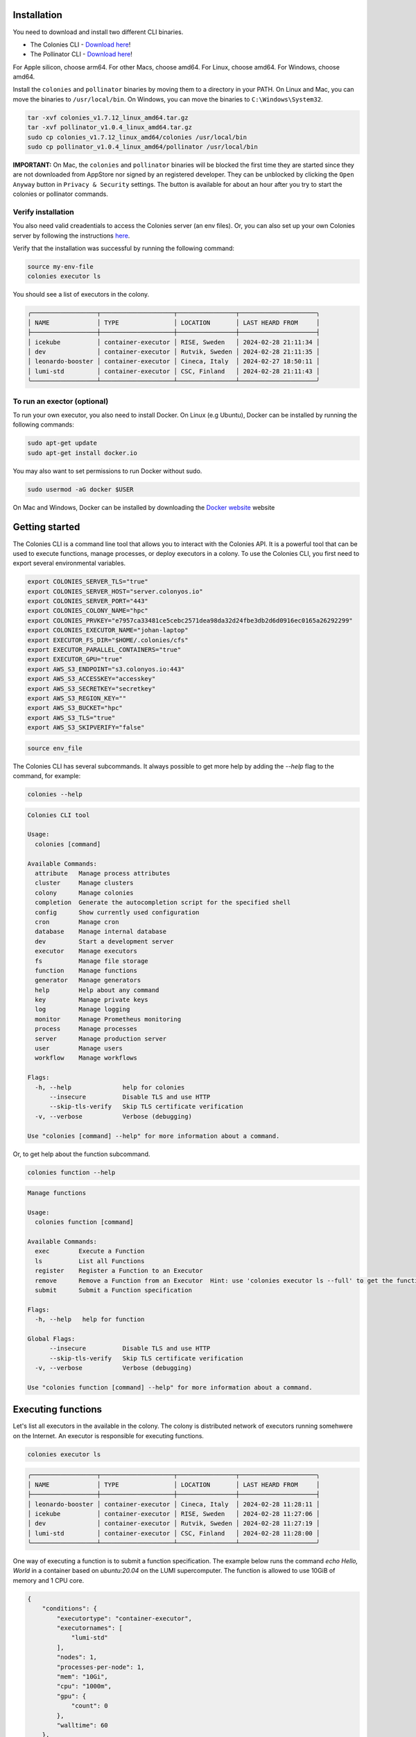 Installation
============
You need to download and install two different CLI binaries.

* The Colonies CLI - `Download here <https://github.com/colonyos/colonies/releases/tag/v1.7.12>`_!
* The Pollinator CLI - `Download here <https://github.com/colonyos/pollinator/releases/tag/v1.0.4>`_!

For Apple silicon, choose arm64. For other Macs, choose amd64. For Linux, choose amd64. For Windows, choose amd64.

Install the ``colonies`` and ``pollinator`` binaries by moving them to a directory in your PATH.
On Linux and Mac, you can move the binaries to ``/usr/local/bin``. On Windows, you can move the binaries to ``C:\Windows\System32``.

.. code-block:: console

    tar -xvf colonies_v1.7.12_linux_amd64.tar.gz
    tar -xvf pollinator_v1.0.4_linux_amd64.tar.gz
    sudo cp colonies_v1.7.12_linux_amd64/colonies /usr/local/bin
    sudo cp pollinator_v1.0.4_linux_amd64/pollinator /usr/local/bin

**IMPORTANT:** On Mac, the ``colonies`` and ``pollinator`` binaries will be blocked the first time they are started since they are not downloaded from AppStore nor signed by an registered developer. They can be unblocked by clicking the ``Open Anyway`` button in ``Privacy & Security`` settings. The button is available for about an hour after you try to start the colonies or pollinator commands.

.. image:: img/mac_perm.png

.. image:: img/mac_allow.png

Verify installation
-------------------
You also need valid creadentials to access the Colonies server (an env files). Or, you can also set up your own Colonies server by following the instructions `here <https://colonyos.github.io/documentation/install.html>`_.

Verify that the installation was successful by running the following command:

.. code-block:: console

    source my-env-file
    colonies executor ls

You should see a list of executors in the colony.

.. code-block:: console

    ╭──────────────────┬────────────────────┬────────────────┬─────────────────────╮
    │ NAME             │ TYPE               │ LOCATION       │ LAST HEARD FROM     │
    ├──────────────────┼────────────────────┼────────────────┼─────────────────────┤
    │ icekube          │ container-executor │ RISE, Sweden   │ 2024-02-28 21:11:34 │
    │ dev              │ container-executor │ Rutvik, Sweden │ 2024-02-28 21:11:35 │
    │ leonardo-booster │ container-executor │ Cineca, Italy  │ 2024-02-27 18:50:11 │
    │ lumi-std         │ container-executor │ CSC, Finland   │ 2024-02-28 21:11:43 │
    ╰──────────────────┴────────────────────┴────────────────┴─────────────────────╯

To run an exector (optional)
----------------------------
To run your own executor, you also need to install Docker. On Linux (e.g Ubuntu), Docker can be installed by 
running the following commands:

.. code-block:: console

    sudo apt-get update
    sudo apt-get install docker.io

You may also want to set permissions to run Docker without sudo.

.. code-block:: console

    sudo usermod -aG docker $USER

On Mac and Windows, Docker can be installed by downloading the `Docker website <https://www.docker.com/products/docker-desktop>`_  
website

Getting started
===============

The Colonies CLI is a command line tool that allows you to interact with the Colonies API. It is a powerful tool that can be used to execute functions, manage processes, or deploy executors in a colony. To use the Colonies CLI, you first need to export several environmental variables.

.. code-block:: console

    export COLONIES_SERVER_TLS="true"
    export COLONIES_SERVER_HOST="server.colonyos.io"
    export COLONIES_SERVER_PORT="443"
    export COLONIES_COLONY_NAME="hpc"
    export COLONIES_PRVKEY="e7957ca33481ce5cebc2571dea98da32d24fbe3db2d6d0916ec0165a26292299"
    export COLONIES_EXECUTOR_NAME="johan-laptop"
    export EXECUTOR_FS_DIR="$HOME/.colonies/cfs"
    export EXECUTOR_PARALLEL_CONTAINERS="true"
    export EXECUTOR_GPU="true"
    export AWS_S3_ENDPOINT="s3.colonyos.io:443"
    export AWS_S3_ACCESSKEY="accesskey"
    export AWS_S3_SECRETKEY="secretkey"
    export AWS_S3_REGION_KEY=""
    export AWS_S3_BUCKET="hpc"
    export AWS_S3_TLS="true"
    export AWS_S3_SKIPVERIFY="false"

.. code-block:: console

   source env_file  
    
The Colonies CLI has several subcommands. It always possible to get more help by adding the `--help` flag to the command, for example:

.. code-block:: console

   colonies --help

.. code-block:: console

    Colonies CLI tool

    Usage:
      colonies [command]
    
    Available Commands:
      attribute   Manage process attributes
      cluster     Manage clusters
      colony      Manage colonies
      completion  Generate the autocompletion script for the specified shell
      config      Show currently used configuration
      cron        Manage cron
      database    Manage internal database
      dev         Start a development server
      executor    Manage executors
      fs          Manage file storage
      function    Manage functions
      generator   Manage generators
      help        Help about any command
      key         Manage private keys
      log         Manage logging
      monitor     Manage Prometheus monitoring
      process     Manage processes
      server      Manage production server
      user        Manage users
      workflow    Manage workflows
    
    Flags:
      -h, --help              help for colonies
          --insecure          Disable TLS and use HTTP
          --skip-tls-verify   Skip TLS certificate verification
      -v, --verbose           Verbose (debugging)
    
    Use "colonies [command] --help" for more information about a command.
   
Or, to get help about the function subcommand.

.. code-block:: console

   colonies function --help

.. code-block:: console

    Manage functions
    
    Usage:
      colonies function [command]
    
    Available Commands:
      exec        Execute a Function
      ls          List all Functions
      register    Register a Function to an Executor
      remove      Remove a Function from an Executor  Hint: use 'colonies executor ls --full' to get the functionid
      submit      Submit a Function specification
    
    Flags:
      -h, --help   help for function
    
    Global Flags:
          --insecure          Disable TLS and use HTTP
          --skip-tls-verify   Skip TLS certificate verification
      -v, --verbose           Verbose (debugging)
    
    Use "colonies function [command] --help" for more information about a command.

Executing functions
===================   

Let's list all executors in the available in the colony. The colony is distributed network of executors running somehwere on the Internet. An executor is responsible for executing functions.

.. code-block:: console

   colonies executor ls

.. code-block:: console

    ╭──────────────────┬────────────────────┬────────────────┬─────────────────────╮
    │ NAME             │ TYPE               │ LOCATION       │ LAST HEARD FROM     │
    ├──────────────────┼────────────────────┼────────────────┼─────────────────────┤
    │ leonardo-booster │ container-executor │ Cineca, Italy  │ 2024-02-28 11:28:11 │
    │ icekube          │ container-executor │ RISE, Sweden   │ 2024-02-28 11:27:06 │
    │ dev              │ container-executor │ Rutvik, Sweden │ 2024-02-28 11:27:19 │
    │ lumi-std         │ container-executor │ CSC, Finland   │ 2024-02-28 11:28:00 │
    ╰──────────────────┴────────────────────┴────────────────┴─────────────────────╯

One way of executing a function is to submit a function specification. The example below
runs the command `echo Hello, World` in a container based on `ubuntu:20.04` on the LUMI supercomputer. 
The function is allowed to use 10GiB of memory and 1 CPU core.

.. code-block:: json

    {
        "conditions": {
            "executortype": "container-executor",
    	    "executornames": [
                "lumi-std"
            ],
            "nodes": 1,
            "processes-per-node": 1,
            "mem": "10Gi",
            "cpu": "1000m",
            "gpu": {
                "count": 0
            },
            "walltime": 60
        },
        "funcname": "execute",
        "kwargs": {
            "cmd": "echo Hello, World",
            "docker-image": "ubuntu:20.04"
        },
        "maxexectime": 55,
        "maxretries": 3
    }
   
.. code-block:: console 

    colonies function submit --spec hello.json  --follow 

Depending on the load on the LUMI supercomputer, the process may take a few minutes to start. The `--follow` flag will print the logs from the process as soon as they are available.

.. code-block:: console

    INFO[0000] Process submitted                 ProcessId=ad733c56110d444f9f98bfbfa9d96576039c4829a652c2307b86311650075fc3
    INFO[0000] Printing logs from process        ProcessId=ad733c56110d444f9f98bfbfa9d96576039c4829a652c2307b86311650075fc3
    Hello, World
    INFO[0165] Process finished successfull      ProcessId=ad733c56110d444f9f98bfbfa9d96576039c4829a652c2307b86311650075fc3

Running a local executor
========================

Docker compose can be used to run a local executor.

.. code-block:: console

    source env
    mkdir -p ~/colonies/cfs
    git clone https://github.com/colonyos/executors
    cd executors/docker
    docker-compose up

.. code-block:: console

    Creating docker_executor ... done
    Attaching to docker_executor
    docker_executor    | time="2024-02-28T14:27:48Z" level=error msg="Failed to set location long"
    docker_executor    | time="2024-02-28T14:27:48Z" level=error msg="Failed to set location long"
    docker_executor    | time="2024-02-28T14:27:49Z" level=info msg=Self-registered ColonyName=hpc ExecutorName=johan-laptop
    docker_executor    | time="2024-02-28T14:27:49Z" level=info msg="Docker Executor started" ColoniesInsecure=false ColoniesServerHost=server.colonyos.io ColoniesServerPort=443 ColonyName=hpc ColonyPrvKey="***********************" ExecutorId=c6ffb4074f7618659eb5fa00040059a4aed5f16277b0520885809d2f793af532 ExecutorName=johan-laptop ExecutorPrvKey="***********************" ExecutorType=container-executor FsDir=/home/johan/.colonies/cfs GPU=false HardwareCPU= HardwareGPUCount=0 HardwareGPUMemory= HardwareGPUName= HardwareGPUNodesCount=0 HardwareMemory= HardwareModel=n/a HardwareNodes=1 HardwareStorage= K8sNamespace= K8sPVC= Latitude=0 LocationDesc=n/a Longitude=0 ParallelContainers=false SoftwareName="colonyos/dockerexecutor:v1.0.1" SoftwareType=docker SoftwareVersion="colonyos/dockerexecutor:v1.0.1" Verbose=true

.. code-block:: console

   colonies executor ls
 
.. code-block:: console

    ╭──────────────────┬────────────────────┬────────────────┬─────────────────────╮
    │ NAME             │ TYPE               │ LOCATION       │ LAST HEARD FROM     │
    ├──────────────────┼────────────────────┼────────────────┼─────────────────────┤
    │ leonardo-booster │ container-executor │ Cineca, Italy  │ 2024-02-27 18:50:11 │
    │ lumi-std         │ container-executor │ CSC, Finland   │ 2024-02-28 15:27:46 │
    │ johan-laptop     │ container-executor │ n/a            │ 2024-02-28 15:27:49 │
    │ icekube          │ container-executor │ RISE, Sweden   │ 2024-02-28 15:28:07 │
    │ dev              │ container-executor │ Rutvik, Sweden │ 2024-02-28 15:28:09 │
    ╰──────────────────┴────────────────────┴────────────────┴─────────────────────╯

Handling data
=============

Execution of functions often involves handling data. The Colonies CLI has a subcommand for managing file storage. The file storage is a distributed file system called Colony FS (CFS), and can be used to store input data, output data, and intermediate data. Data stored in CFS is access from all executors in the colony.

The command below list all labels.

.. code-block:: console

   colonies fs label ls 

.. code-block:: console

    ╭───────────────────────────┬───────╮
    │ LABEL                     │ FILES │
    ├───────────────────────────┼───────┤
    │ /water/Masks              │ 2841  │
    │ /water/Images             │ 2841  │
    │ /water                    │ 1     │
    ╰───────────────────────────┴───────╯

Let's create a new label and store a file in it.

.. code-block:: console

   mkdir myfiles 
   echo "hi!" > myfiles/hello.txt 
   colonies fs sync -l /myfiles -d myfiles

.. code-block:: console

   INFO[0000] Calculating sync plans
   Analyzing /home/johan/dev/github/enccs/~ ... done!
   INFO[0000] Sync plans completed                          Conflict resolution=replace-remote Conflicts=0 Download=0 Upload=1
   INFO[0000] Add --syncplan flag to view the sync plan in more detail

   Are you sure you want to continue? (yes,no): yes
   Uploading /myfiles                       ... done! [4B]

.. code-block:: console

   ╭───────────────────────────┬───────╮
   │ LABEL                     │ FILES │
   ├───────────────────────────┼───────┤
   │ /water/Masks              │ 2841  │
   │ /water/Images             │ 2841  │
   │ /water                    │ 1     │
   │ /myfiles                  │ 1     │
   ╰───────────────────────────┴───────╯

.. code-block:: console

   Try to sync to another computer or another directory.

.. code-block:: console

   colonies fs sync -l /myfiles -d myfiles2

That's great, but how do I use the data in a function? It possible to reference the data in the function specification. The
remote executor will then automatically sync the data to the container before the function is executed. Let's try that.

.. code-block:: json

    {
        "conditions": {
            "executortype": "container-executor",
    	    "executornames": [
                "icekube"
            ],
            "nodes": 1,
            "processes-per-node": 1,
            "mem": "10Gi",
            "cpu": "1000m",
            "gpu": {
                "count": 0
            },
            "walltime": 60
        },
        "funcname": "execute",
        "kwargs": {
            "cmd": "cat /cfs/myfiles/hello.txt",
            "docker-image": "ubuntu:20.04"
        },
        "fs": {
            "mount": "/cfs",
            "dirs": [
                {
                    "label": "/myfiles",
                    "dir": "/myfiles",
                    "keepfiles": false,
                    "onconflicts": {
                        "onstart": {
                            "keeplocal": false
                        },
                        "onclose": {
                            "keeplocal": true
                        }
                    }
                }
            ]
        },
        "maxexectime": 55,
        "maxretries": 3
    }

.. code-block:: console 

    INFO[0000] Process submitted                  ProcessId=d81e3ea76afd5d45902c494a77cf72ab6046e1cf8700e8ac36b6f5a7168a4bc4
    INFO[0000] Printing logs from process         ProcessId=d81e3ea76afd5d45902c494a77cf72ab6046e1cf8700e8ac36b6f5a7168a4bc4
    hi!
    INFO[0013] Process finished successfully      ProcessId=d81e3ea76afd5d45902c494a77cf72ab6046e1cf8700e8ac36b6f5a7168a4bc4

Nice, the function executed the command ``cat /cfs/myfiles/hello.txt`` and printed the content of the file ``hello.txt`` to the console. 

Let's explore a tool called Pollinator to avoid spending time on creating complex JSON files.

Pollinator
==========

Pollinator is a tool that automatically sync a local file to CFS and create a function specification. It abscracts away the complexity of creating function specifications, making it possible to develop on a local computer while executing on a powerful supercomputer.

Let's create a new Pollinator project and use the ICE Kubernetes cluster for function execution.

.. code-block:: console

   mkdir myproject
   cd myproject
   pollinator new -n icekube

As you can see, a file called ``project.yml`` is created. Pollinator uses the ``project.yml`` file to generate function specifications.
The ``project.yml`` file contains some generic configuration, e.g. how resources should be allocated. It also contains a reference to a file called ``main.py``, which contains some Python code we would like to execute. 

.. code-block:: yaml

   projectname: a79b82a96a5c132374b26beb78953112f084055e29b73d63fe95fcdce5c4981b
   conditions:
     executorNames:
     - icekube
     nodes: 1
     processesPerNode: 1
     cpu: 1000m
     mem: 1000Mi
     walltime: 600
     gpu:
       count: 0
       name: ""
   environment:
     docker: python:3.12-rc-bookworm
     rebuildImage: false
     init-cmd: pip3 install numpy
     cmd: python3
     source: main.py

Also, notice that a directory called ``cfs`` is created. The ``cfs`` directory contains three subdirectories:

* src
* result
* data

The ``src`` directory is synchronized before the container starts. The ``data`` directory is also synchronized before the container starts, but not deleted after the container has run to completion. The ``result`` directory is synchronized after the container has finished. This is a useful place to store generated data, .e.g  model data after training a neural network.

Let's run a simple hello world Python program on Kubernetes.

.. code-block:: python

   print("Hello, World")

.. code-block:: console

   echo 'print("Hello, World")' > cfs/src/main.py

.. code-block:: console

   pollinator run --follow

.. code-block:: console

    INFO[0000] Process submitted, ProcessID=24519ebe1d97c0627c971623e33e4a4963f1d8d55920c1a0437b4ad12f3be298
    INFO[0000] Follow process at https://dashboard.colonyos.io/process?processid=24519ebe1d97c0627c971623e33e4a4963f1d8d55920c1a0437b4ad12f3be298
    Collecting numpy
      Obtaining dependency information for numpy from https://files.pythonhosted.org/packages/0f/50/de23fde84e45f5c4fda2488c759b69990fd4512387a8632860f3ac9cd225/numpy-1.26.4-cp312-cp312-manylinux_2_17_x86_64.manylinux2014_x86_64.whl.metadata
      Downloading numpy-1.26.4-cp312-cp312-manylinux_2_17_x86_64.manylinux2014_x86_64.whl.metadata (61 kB)
         ━━━━━━━━━━━━━━━━━━━━━━━━━━━━━━━━━━━━━━━━ 61.0/61.0 kB 1.2 MB/s eta 0:00:00
    Downloading numpy-1.26.4-cp312-cp312-manylinux_2_17_x86_64.manylinux2014_x86_64.whl (18.0 MB)
       ━━━━━━━━━━━━━━━━━━━━━━━━━━━━━━━━━━━━━━━━ 18.0/18.0 MB 50.8 MB/s eta 0:00:00
    Installing collected packages: numpy
    Successfully installed numpy-1.26.4
    WARNING: Running pip as the 'root' user can result in broken permissions and conflicting behaviour with the system package manager. It is recommended to use a virtual environment instead: https://pip.pypa.io/warnings/venv
    
    [notice] A new release of pip is available: 23.2.1 -> 24.0
    [notice] To update, run: pip install --upgrade pip
    Hello, World
    INFO[0017] Process finished successfully


To run it on the LUMI supercomputer, just change the executor name in the project.yml file to ``lumi-std`` and run ``pollinator run --follow`` again.

We can also check the status of the process by typing:

.. code-block:: console

    colonies process get -p 24519ebe1d97c0627c971623e33e4a4963f1d8d55920c1a0437b4ad12f3be298

.. code-block:: console

    ╭───────────────────────────────────────────────────────────────────────────────────────╮
    │ Process                                                                               │
    ├────────────────────┬──────────────────────────────────────────────────────────────────┤
    │ Id                 │ 24519ebe1d97c0627c971623e33e4a4963f1d8d55920c1a0437b4ad12f3be298 │
    │ IsAssigned         │ True                                                             │
    │ InitiatorID        │ bcaeac1a507036f7fed0be9d38c43ba973be7c0064d1b0b010ede2f088093b3f │
    │ Initiator          │ johan                                                            │
    │ AssignedExecutorID │ ef9943aa7a7e9aec2e00bac8a739fa5886d9df8fe648349596b44054e18d9d7c │
    │ AssignedExecutorID │ Successful                                                       │
    │ PriorityTime       │ 1708712143825558275                                              │
    │ SubmissionTime     │ 2024-02-28 19:15:43                                              │
    │ StartTime          │ 2024-02-28 19:15:43                                              │
    │ EndTime            │ 2024-02-28 19:15:43                                              │
    │ WaitDeadline       │ 0001-01-01 00:53:28                                              │
    │ ExecDeadline       │ 2024-02-28 19:25:42                                              │
    │ WaitingTime        │ 35.886ms                                                         │
    │ ProcessingTime     │ 16.542659s                                                       │
    │ Retries            │ 0                                                                │
    │ Input              │                                                                  │
    │ Output             │                                                                  │
    │ Errors             │                                                                  │
    ╰────────────────────┴──────────────────────────────────────────────────────────────────╯
    ╭─────────────────────────────────────────────────────────────────────╮
    │ Function Specification                                              │
    ├─────────────┬───────────────────────────────────────────────────────┤
    │ Func        │ execute                                               │
    │ Args        │ None                                                  │
    │ KwArgs      │ init-cmd:pip3 install numpy rebuild-image:false ar... │
    │ MaxWaitTime │ -1                                                    │
    │ MaxExecTime │ 599                                                   │
    │ MaxRetries  │ 3                                                     │
    │ Label       │ test_label                                            │
    ╰─────────────┴───────────────────────────────────────────────────────╯
    ╭───────────────────────────────────────╮
    │ Conditions                            │
    ├──────────────────┬────────────────────┤
    │ Colony           │ hpc                │
    │ ExecutorNames    │ icekube            │
    │ ExecutorType     │ container-executor │
    │ Dependencies     │                    │
    │ Nodes            │ 1                  │
    │ CPU              │ 1000m              │
    │ Memory           │ 1000Mi             │
    │ Processes        │ 0                  │
    │ ProcessesPerNode │ 1                  │
    │ Storage          │ 0Mi                │
    │ Walltime         │ 600                │
    │ GPUName          │                    │
    │ GPUs             │ 0                  │
    │ GPUPerNode       │ 0                  │
    │ GPUMemory        │ 0Mi                │
    ╰──────────────────┴────────────────────╯
    ╭──────────────────────────────────────────────────────────────────────────────────────────────────────────────────────────╮
    │ Attributes                                                                                                               │
    ├──────────────────────────────────────────────────────────────────┬─────────────┬───────────────────────────────────┬─────┤
    │ ATTRIBUTEID                                                      │ KEY         │ TYPE                              │     │
    ├──────────────────────────────────────────────────────────────────┼─────────────┼───────────────────────────────────┼─────┤
    │ 652d5fbe8028b99c9e9bccce9ed9e6bd7846a6a569277b0ca3dc4edf05383e16 │ PROJECT_DIR │ /cfs/pollinator/a79b82a96a5c13... │ Env │
    ╰──────────────────────────────────────────────────────────────────┴─────────────┴───────────────────────────────────┴─────╯

.. code-block:: console

    colonies log get -p 24519ebe1d97c0627c971623e33e4a4963f1d8d55920c1a0437b4ad12f3be298

If we want to see the logs from the process, we can use the `colonies log get` command.

.. code-block:: console

    Collecting numpy
      Obtaining dependency information for numpy from https://files.pythonhosted.org/packages/0f/50/de23fde84e45f5c4fda2488c759b69990fd4512387a8632860f3ac9cd225/numpy-1.26.4-cp312-cp312-manylinux_2_17_x86_64.manylinux2014_x86_64.whl.metadata
      Downloading numpy-1.26.4-cp312-cp312-manylinux_2_17_x86_64.manylinux2014_x86_64.whl.metadata (61 kB)
         ━━━━━━━━━━━━━━━━━━━━━━━━━━━━━━━━━━━━━━━━ 61.0/61.0 kB 1.2 MB/s eta 0:00:00
    Downloading numpy-1.26.4-cp312-cp312-manylinux_2_17_x86_64.manylinux2014_x86_64.whl (18.0 MB)
       ━━━━━━━━━━━━━━━━━━━━━━━━━━━━━━━━━━━━━━━━ 18.0/18.0 MB 50.8 MB/s eta 0:00:00
    Installing collected packages: numpy
    Successfully installed numpy-1.26.4
    WARNING: Running pip as the 'root' user can result in broken permissions and conflicting behaviour with the system package manager. It is recommended to use a virtual environment instead: https://pip.pypa.io/warnings/venv
    
    [notice] A new release of pip is available: 23.2.1 -> 24.0
    [notice] To update, run: pip install --upgrade pip
    Hello, World

If we don't know the process ID, we can use the ``colonies log search`` command to search for logs.

.. code-block:: console

    colonies log search --text "Hello, World"

.. code-block:: console

   ╭──────────────┬──────────────────────────────────────────────────────────────────╮
   │ Timestamp    │ 2024-02-28 11:37:13                                              │
   │ ExecutorName │ lumi-std                                                         │
   │ ProcessID    │ ad733c56110d444f9f98bfbfa9d96576039c4829a652c2307b86311650075fc3 │
   │ Text         │ Hello, World                                                     │
   ╰──────────────┴──────────────────────────────────────────────────────────────────╯
   ╭──────────────┬──────────────────────────────────────────────────────────────────╮
   │ Timestamp    │ 2024-02-28 19:15:58                                              │
   │ ExecutorName │ icekube                                                          │
   │ ProcessID    │ 24519ebe1d97c0627c971623e33e4a4963f1d8d55920c1a0437b4ad12f3be298 │
   │ Text         │ Hello, World                                                     │
   ╰──────────────┴──────────────────────────────────────────────────────────────────╯
